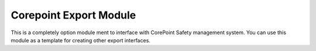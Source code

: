 Corepoint Export Module
=======================

This is a completely option module ment to interface with CorePoint Safety management system.
You can use this module as a template for creating other export interfaces.